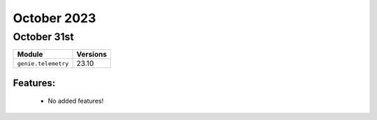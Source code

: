 October 2023
============

October 31st
------------

+-------------------------------+-------------------------------+
| Module                        | Versions                      |
+===============================+===============================+
| ``genie.telemetry``           | 23.10                         |
+-------------------------------+-------------------------------+


Features:
^^^^^^^^^

 * No added features!